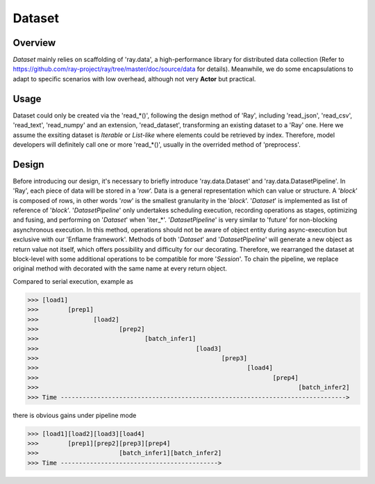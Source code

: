 Dataset
==================================

Overview
----------------------------------

*Dataset* mainly relies on scaffolding of 'ray.data', a high-performance library for distributed data collection (Refer to https://github.com/ray-project/ray/tree/master/doc/source/data for details).
Meanwhile, we do some encapsulations to adapt to specific scenarios with low overhead, although not very **Actor** but practical. 

Usage
----------------------------------
Dataset could only be created via the 'read_*()', following the design method of 'Ray', including 'read_json', 'read_csv', 'read_text', 'read_numpy' and an extension, 'read_dataset', transforming an existing dataset to a 'Ray' one.
Here we assume the exsiting dataset is *Iterable* or *List-like* where elements could be retrieved by index.
Therefore, model developers will definitely call one or more 'read_*()', usually in the overrided method of 'preprocess'.

Design
----------------------------------
Before introducing our design, it's necessary to briefly introduce 'ray.data.Dataset' and 'ray.data.DatasetPipeline'.
In 'Ray', each piece of data will be stored in a ’*row*‘. Data is a general representation which can value or structure.
A '*block*' is composed of rows, in other words '*row*' is the smallest granularity in the '*block*'.
'*Dataset*' is implemented as list of reference of '*block*'.
'*DatasetPipeline*' only undertakes scheduling execution, recording operations as stages, optimizing and fusing, and performing on '*Dataset*' when 'iter_*'.
'*DatasetPipeline*' is very similar to 'future' for non-blocking asynchronous execution.
In this method, operations should not be aware of object entity during async-execution but exclusive with our 'Enflame framework'.
Methods of both '*Dataset*' and '*DatasetPipeline*' will generate a new object as return value not itself, which offers possibility and difficulty for our decorating.
Therefore, we rearranged the dataset at block-level with some additional operations to be compatible for more '*Session*'.
To chain the pipeline, we replace original method with decorated with the same name at every return object.

Compared to serial execution, example as

>>> [load1]
>>>        [prep1]
>>>               [load2]
>>>                      [prep2]
>>>                             [batch_infer1]
>>>                                           [load3]
>>>                                                  [prep3]
>>>                                                         [load4]
>>>                                                                [prep4]
>>>                                                                       [batch_infer2]
>>> Time ------------------------------------------------------------------------------>

there is obvious gains under pipeline mode

>>> [load1][load2][load3][load4]
>>>        [prep1][prep2][prep3][prep4]
>>>                      [batch_infer1][batch_infer2]
>>> Time ------------------------------------------->